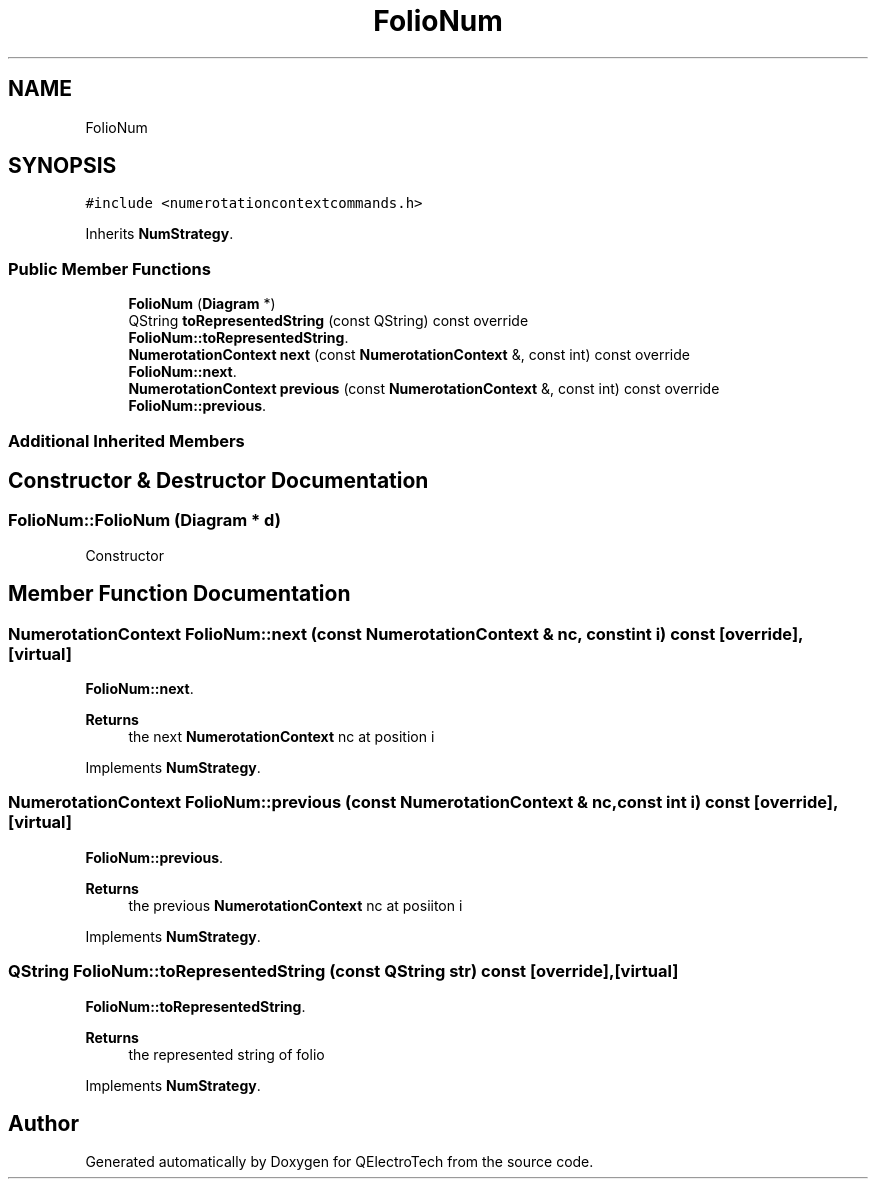 .TH "FolioNum" 3 "Thu Aug 27 2020" "Version 0.8-dev" "QElectroTech" \" -*- nroff -*-
.ad l
.nh
.SH NAME
FolioNum
.SH SYNOPSIS
.br
.PP
.PP
\fC#include <numerotationcontextcommands\&.h>\fP
.PP
Inherits \fBNumStrategy\fP\&.
.SS "Public Member Functions"

.in +1c
.ti -1c
.RI "\fBFolioNum\fP (\fBDiagram\fP *)"
.br
.ti -1c
.RI "QString \fBtoRepresentedString\fP (const QString) const override"
.br
.RI "\fBFolioNum::toRepresentedString\fP\&. "
.ti -1c
.RI "\fBNumerotationContext\fP \fBnext\fP (const \fBNumerotationContext\fP &, const int) const override"
.br
.RI "\fBFolioNum::next\fP\&. "
.ti -1c
.RI "\fBNumerotationContext\fP \fBprevious\fP (const \fBNumerotationContext\fP &, const int) const override"
.br
.RI "\fBFolioNum::previous\fP\&. "
.in -1c
.SS "Additional Inherited Members"
.SH "Constructor & Destructor Documentation"
.PP 
.SS "FolioNum::FolioNum (\fBDiagram\fP * d)"
Constructor 
.SH "Member Function Documentation"
.PP 
.SS "\fBNumerotationContext\fP FolioNum::next (const \fBNumerotationContext\fP & nc, const int i) const\fC [override]\fP, \fC [virtual]\fP"

.PP
\fBFolioNum::next\fP\&. 
.PP
\fBReturns\fP
.RS 4
the next \fBNumerotationContext\fP nc at position i 
.RE
.PP

.PP
Implements \fBNumStrategy\fP\&.
.SS "\fBNumerotationContext\fP FolioNum::previous (const \fBNumerotationContext\fP & nc, const int i) const\fC [override]\fP, \fC [virtual]\fP"

.PP
\fBFolioNum::previous\fP\&. 
.PP
\fBReturns\fP
.RS 4
the previous \fBNumerotationContext\fP nc at posiiton i 
.RE
.PP

.PP
Implements \fBNumStrategy\fP\&.
.SS "QString FolioNum::toRepresentedString (const QString str) const\fC [override]\fP, \fC [virtual]\fP"

.PP
\fBFolioNum::toRepresentedString\fP\&. 
.PP
\fBReturns\fP
.RS 4
the represented string of folio 
.RE
.PP

.PP
Implements \fBNumStrategy\fP\&.

.SH "Author"
.PP 
Generated automatically by Doxygen for QElectroTech from the source code\&.
